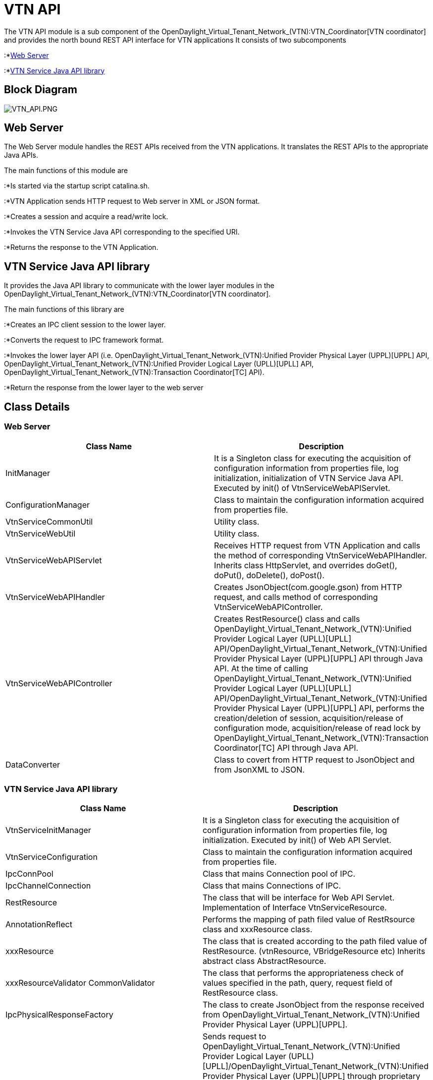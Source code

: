 [[vtn-api]]
= VTN API

The VTN API module is a sub component of the
OpenDaylight_Virtual_Tenant_Network_(VTN):VTN_Coordinator[VTN
coordinator] and provides the north bound REST API interface for VTN
applications It consists of two subcomponents

:*link:#Web_Server[Web Server]

:*link:#VTN_Service_Java_API_library[VTN Service Java API library]

[[block-diagram]]
== Block Diagram

image:VTN_API.PNG[VTN_API.PNG,title="VTN_API.PNG"]

[[web-server]]
== Web Server

The Web Server module handles the REST APIs received from the VTN
applications. It translates the REST APIs to the appropriate Java APIs.

The main functions of this module are

:*Is started via the startup script catalina.sh.

:*VTN Application sends HTTP request to Web server in XML or JSON
format.

:*Creates a session and acquire a read/write lock.

:*Invokes the VTN Service Java API corresponding to the specified URI.

:*Returns the response to the VTN Application.

[[vtn-service-java-api-library]]
== VTN Service Java API library

It provides the Java API library to communicate with the lower layer
modules in the
OpenDaylight_Virtual_Tenant_Network_(VTN):VTN_Coordinator[VTN
coordinator].

The main functions of this library are

:*Creates an IPC client session to the lower layer.

:*Converts the request to IPC framework format.

:*Invokes the lower layer API (i.e.
OpenDaylight_Virtual_Tenant_Network_(VTN):Unified Provider Physical Layer (UPPL)[UPPL]
API,
OpenDaylight_Virtual_Tenant_Network_(VTN):Unified Provider Logical Layer (UPLL)[UPLL]
API,
OpenDaylight_Virtual_Tenant_Network_(VTN):Transaction Coordinator[TC]
API).

:*Return the response from the lower layer to the web server

[[class-details]]
== Class Details

[[web-server-1]]
=== Web Server

[cols=",",options="header",]
|=======================================================================
|Class Name |Description
|InitManager |It is a Singleton class for executing the acquisition of
configuration information from properties file, log initialization,
initialization of VTN Service Java API. Executed by init() of
VtnServiceWebAPIServlet.

|ConfigurationManager |Class to maintain the configuration information
acquired from properties file.

|VtnServiceCommonUtil |Utility class.

|VtnServiceWebUtil |Utility class.

|VtnServiceWebAPIServlet |Receives HTTP request from VTN Application and
calls the method of corresponding VtnServiceWebAPIHandler. Inherits
class HttpServlet, and overrides doGet(), doPut(), doDelete(), doPost().

|VtnServiceWebAPIHandler |Creates JsonObject(com.google.gson) from HTTP
request, and calls method of corresponding VtnServiceWebAPIController.

|VtnServiceWebAPIController |Creates RestResource() class and calls
OpenDaylight_Virtual_Tenant_Network_(VTN):Unified Provider Logical Layer (UPLL)[UPLL]
API/OpenDaylight_Virtual_Tenant_Network_(VTN):Unified Provider Physical Layer (UPPL)[UPPL]
API through Java API. At the time of calling
OpenDaylight_Virtual_Tenant_Network_(VTN):Unified Provider Logical Layer (UPLL)[UPLL]
API/OpenDaylight_Virtual_Tenant_Network_(VTN):Unified Provider Physical Layer (UPPL)[UPPL]
API, performs the creation/deletion of session, acquisition/release of
configuration mode, acquisition/release of read lock by
OpenDaylight_Virtual_Tenant_Network_(VTN):Transaction Coordinator[TC]
API through Java API.

|DataConverter |Class to covert from HTTP request to JsonObject and from
JsonXML to JSON.
|=======================================================================

[[vtn-service-java-api-library-1]]
=== VTN Service Java API library

[cols=",",options="header",]
|=======================================================================
|Class Name |Description
|VtnServiceInitManager |It is a Singleton class for executing the
acquisition of configuration information from properties file, log
initialization. Executed by init() of Web API Servlet.

|VtnServiceConfiguration |Class to maintain the configuration
information acquired from properties file.

|IpcConnPool |Class that mains Connection pool of IPC.

|IpcChannelConnection |Class that mains Connections of IPC.

|RestResource |The class that will be interface for Web API Servlet.
Implementation of Interface VtnServiceResource.

|AnnotationReflect |Performs the mapping of path filed value of
RestRsource class and xxxResource class.

|xxxResource |The class that is created according to the path filed
value of RestResource. (vtnResource, VBridgeResource etc) Inherits
abstract class AbstractResource.

|xxxResourceValidator CommonValidator |The class that performs the
appropriateness check of values specified in the path, query, request
field of RestResource class.

|IpcPhysicalResponseFactory |The class to create JsonObject from the
response received from
OpenDaylight_Virtual_Tenant_Network_(VTN):Unified Provider Physical Layer (UPPL)[UPPL].

|IpcRequestProcessor |Sends request to
OpenDaylight_Virtual_Tenant_Network_(VTN):Unified Provider Logical Layer (UPLL)[UPLL]/OpenDaylight_Virtual_Tenant_Network_(VTN):Unified Provider Physical Layer (UPPL)[UPPL]
through proprietary IPC Framework.
OpenDaylight_Virtual_Tenant_Network_(VTN):Unified Provider Logical Layer (UPLL)[UPLL]
API and
OpenDaylight_Virtual_Tenant_Network_(VTN):Unified Provider Physical Layer (UPPL)[UPPL]
API are the API that are implemented on proprietary IPC Framework, and
request/response is defined by special interface called as Key
Interface.

|IpcRequestPacket |The class that maintains the request to be sent to
OpenDaylight_Virtual_Tenant_Network_(VTN):Unified Provider Logical Layer (UPLL)[UPLL]/OpenDaylight_Virtual_Tenant_Network_(VTN):Unified Provider Physical Layer (UPPL)[UPPL].

|IpcStructFactory |The class to create Key Structure and Value Structure
that will be included in the Request to be sent to
OpenDaylight_Virtual_Tenant_Network_(VTN):Unified Provider Logical Layer (UPLL)[UPLL]
/OpenDaylight_Virtual_Tenant_Network_(VTN):Unified Provider Physical Layer (UPPL)[UPPL].
|=======================================================================

Category:OpenDaylight Virtual Tenant Network[Category:OpenDaylight
Virtual Tenant Network]
